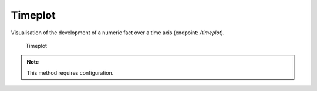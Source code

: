 Timeplot
========

Visualisation of the development of a numeric fact over a time axis (endpoint: */timeplot*).

.. figure:: timeplot.png

   Timeplot

.. note::

   This method requires configuration.
